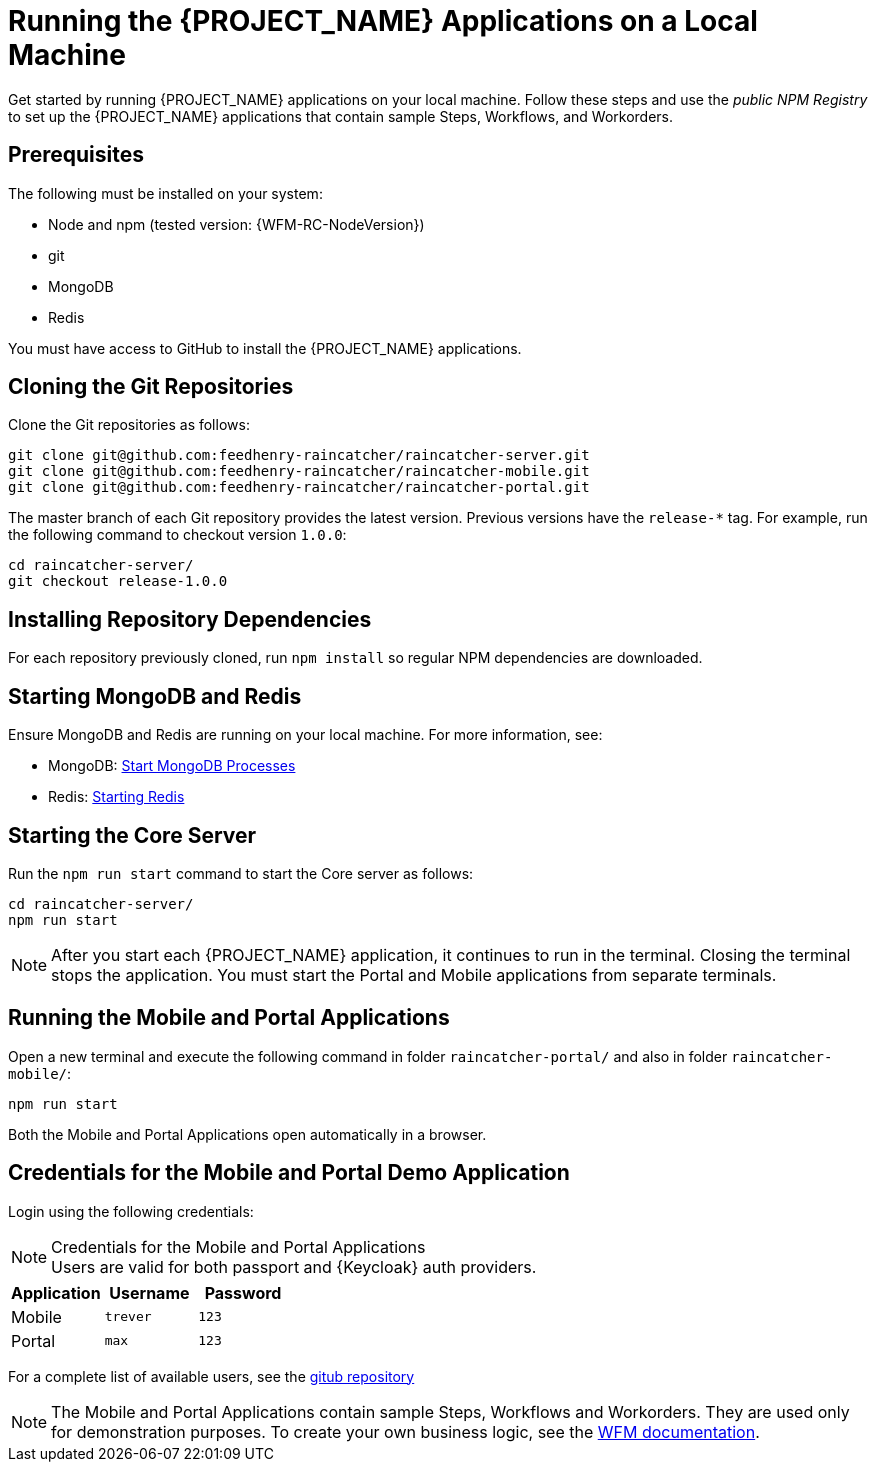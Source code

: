 [id='{context}-pro-running-the-demo-repositories']
= Running the {PROJECT_NAME} Applications on a Local Machine

Get started by running {PROJECT_NAME} applications on your local machine. Follow
these steps and use the _public NPM Registry_ to set up the {PROJECT_NAME}
applications that contain sample Steps, Workflows, and Workorders.

[discrete]
== Prerequisites

The following must be installed on your system:

* Node and npm (tested version: {WFM-RC-NodeVersion})
* git
* MongoDB
* Redis

You must have access to GitHub to install the {PROJECT_NAME} applications.

[id='{context}-published-repositories-cloning-the-git-repositories']
[discrete]
== Cloning the Git Repositories

Clone the Git repositories as follows:
[source,bash]
----
git clone git@github.com:feedhenry-raincatcher/raincatcher-server.git
git clone git@github.com:feedhenry-raincatcher/raincatcher-mobile.git
git clone git@github.com:feedhenry-raincatcher/raincatcher-portal.git
----

The master branch of each Git repository provides the latest version. Previous
versions have the `release-*` tag. For example, run the following command to
checkout version `1.0.0`:

[source,bash]
----
cd raincatcher-server/
git checkout release-1.0.0
----

[id='{context}-published-repositories-installing-repository-dependencies']
[discrete]
== Installing Repository Dependencies

For each repository previously cloned, run `npm install` so regular NPM dependencies are downloaded.

[id='{context}-published-repositories-starting-mongodb-and-redis']
[discrete]
== Starting MongoDB and Redis

Ensure MongoDB and Redis are running on your local machine. For more
information, see:

* MongoDB: https://docs.mongodb.com/manual/tutorial/manage-mongodb-processes/#start-mongod-processes[Start MongoDB Processes]
* Redis: https://redis.io/topics/quickstart#starting-redis[Starting Redis]

[id='{context}-published-repositories-starting-the-core-server']
[discrete]
== Starting the Core Server

Run the `npm run start` command to start the Core server as follows:

[source,bash]
----
cd raincatcher-server/
npm run start
----

NOTE: After you start each {PROJECT_NAME} application, it continues to run in
the terminal. Closing the terminal stops the application. You must start the
Portal and Mobile applications from separate terminals.

[id='{context}-published-repositories-running-the-mobile-and-portal-applications']
[discrete]
== Running the Mobile and Portal Applications

Open a new terminal and execute the following command in folder `raincatcher-portal/` and also in folder `raincatcher-mobile/`:

[source,bash]
----
npm run start
----

Both the Mobile and Portal Applications open automatically in a browser.

== Credentials for the Mobile and Portal Demo Application

Login using the following credentials:

.Credentials for the Mobile and Portal Applications

NOTE: Users are valid for both passport and {Keycloak} auth providers.

|===
|Application |Username |Password

|Mobile
|`trever`
|`123`

|Portal
|`max`
|`123`
|===

For a complete list of available users, see the link:https://github.com/feedhenry-raincatcher/raincatcher-server/blob/master/src/modules/passport-auth/users.json[gitub repository]

NOTE: The Mobile and Portal Applications contain sample Steps, Workflows and Workorders.
They are used only for demonstration purposes.
To create your own business logic, see the xref:building-wfm-process[WFM documentation].
